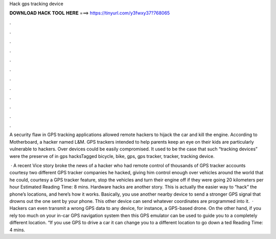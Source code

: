 Hack gps tracking device



𝐃𝐎𝐖𝐍𝐋𝐎𝐀𝐃 𝐇𝐀𝐂𝐊 𝐓𝐎𝐎𝐋 𝐇𝐄𝐑𝐄 ===> https://tinyurl.com/y3fwxy37?768065



.



.



.



.



.



.



.



.



.



.



.



.

A security flaw in GPS tracking applications allowed remote hackers to hijack the car and kill the engine. According to Motherboard, a hacker named L&M. GPS trackers intended to help parents keep an eye on their kids are particularly vulnerable to hackers. Over devices could be easily compromised. It used to be the case that such “tracking devices” were the preserve of in gps hacksTagged bicycle, bike, gps, gps tracker, tracker, tracking device.

 · A recent Vice story broke the news of a hacker who had remote control of thousands of GPS tracker accounts courtesy two different GPS tracker companies he hacked, giving him control enough over vehicles around the world that he could, courtesy a GPS tracker feature, stop the vehicles and turn their engine off if they were going 20 kilometers per hour Estimated Reading Time: 8 mins. Hardware hacks are another story. This is actually the easier way to “hack” the phone’s locations, and here’s how it works. Basically, you use another nearby device to send a stronger GPS signal that drowns out the one sent by your phone. This other device can send whatever coordinates are programmed into it.  · Hackers can even transmit a wrong GPS data to any device, for instance, a GPS-based drone. On the other hand, if you rely too much on your in-car GPS navigation system then this GPS emulator can be used to guide you to a completely different location. “If you use GPS to drive a car it can change you to a different location to go down a ted Reading Time: 4 mins.
